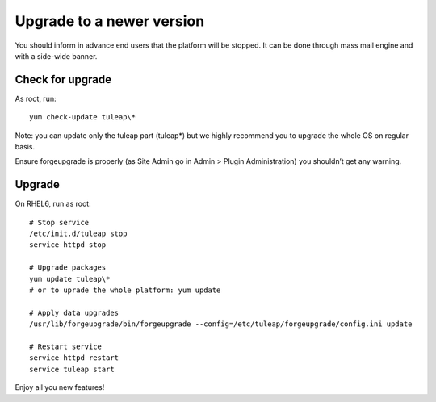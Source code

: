 Upgrade to a newer version
==========================

You should inform in advance end users that the platform will be stopped.
It can be done through mass mail engine and with a side-wide banner.

Check for upgrade
-----------------

As root, run:

::

    yum check-update tuleap\*


Note: you can update only the tuleap part (tuleap*) but we highly recommend you to upgrade the whole OS on regular basis.

Ensure forgeupgrade is properly (as Site Admin go in Admin > Plugin Administration) you shouldn’t get any warning.


Upgrade
-------

On RHEL6, run as root:

::

    # Stop service
    /etc/init.d/tuleap stop
    service httpd stop

    # Upgrade packages
    yum update tuleap\*
    # or to uprade the whole platform: yum update

    # Apply data upgrades
    /usr/lib/forgeupgrade/bin/forgeupgrade --config=/etc/tuleap/forgeupgrade/config.ini update

    # Restart service
    service httpd restart
    service tuleap start


Enjoy all you new features!
